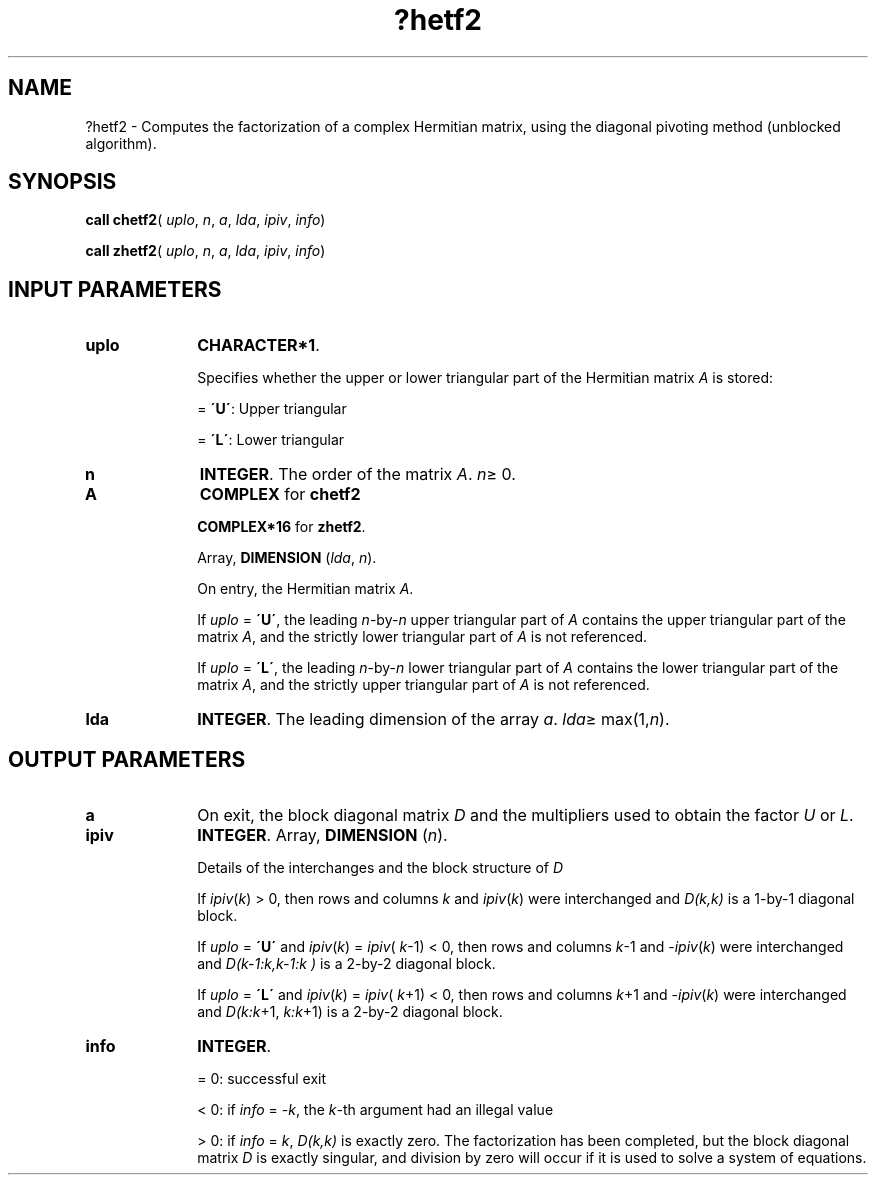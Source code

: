 .\" Copyright (c) 2002 \- 2008 Intel Corporation
.\" All rights reserved.
.\"
.TH ?hetf2 3 "Intel Corporation" "Copyright(C) 2002 \- 2008" "Intel(R) Math Kernel Library"
.SH NAME
?hetf2 \- Computes the factorization of a complex Hermitian matrix, using the diagonal pivoting method (unblocked algorithm).
.SH SYNOPSIS
.PP
\fBcall chetf2\fR( \fIuplo\fR, \fIn\fR, \fIa\fR, \fIlda\fR, \fIipiv\fR, \fIinfo\fR)
.PP
\fBcall zhetf2\fR( \fIuplo\fR, \fIn\fR, \fIa\fR, \fIlda\fR, \fIipiv\fR, \fIinfo\fR)
.SH INPUT PARAMETERS

.TP 10
\fBuplo\fR
.NL
\fBCHARACTER*1\fR.
.IP
Specifies whether the upper or lower triangular part of the Hermitian matrix \fIA\fR is stored:
.IP
= \fB\'U\'\fR:  Upper triangular
.IP
= \fB\'L\'\fR:  Lower triangular
.TP 10
\fBn\fR
.NL
\fBINTEGER\fR. The order of the matrix \fIA\fR. \fIn\fR\(>= 0.
.TP 10
\fBA\fR
.NL
\fBCOMPLEX\fR for \fBchetf2\fR
.IP
\fBCOMPLEX*16\fR for \fBzhetf2\fR. 
.IP
Array, \fBDIMENSION\fR (\fIlda\fR, \fIn\fR). 
.IP
On entry, the Hermitian matrix \fIA\fR. 
.IP
If \fIuplo\fR = \fB\'U\'\fR, the leading \fIn\fR-by-\fIn\fR upper triangular part of \fIA\fR contains the upper triangular part of the matrix \fIA\fR, and the strictly lower triangular part of \fIA\fR is not referenced. 
.IP
If \fIuplo\fR = \fB\'L\'\fR, the leading \fIn\fR-by-\fIn\fR lower triangular part of \fIA\fR contains the lower triangular part of the matrix \fIA\fR, and the strictly upper triangular part of \fIA\fR is not referenced.
.TP 10
\fBlda\fR
.NL
\fBINTEGER\fR. The leading dimension of the array \fIa\fR. \fIlda\fR\(>= max(1,\fIn\fR).
.SH OUTPUT PARAMETERS

.TP 10
\fBa\fR
.NL
On exit, the block diagonal matrix \fID\fR and the multipliers used to obtain the factor \fIU\fR or \fIL\fR.
.TP 10
\fBipiv\fR
.NL
\fBINTEGER\fR. Array, \fBDIMENSION\fR (\fIn\fR). 
.IP
Details of the interchanges and the block structure of \fID\fR
.IP
If \fIipiv\fR(\fIk\fR) > 0, then rows and columns \fIk\fR and \fIipiv\fR(\fIk\fR) were interchanged and \fID(k,k)\fR is a 1-by-1 diagonal block. 
.IP
If \fIuplo\fR = \fB\'U\'\fR and \fIipiv\fR(\fIk\fR) = \fIipiv\fR( \fIk\fR-1) < 0, then rows and columns \fIk\fR-1 and -\fIipiv\fR(\fIk\fR) were interchanged and \fID(k-1:k,k-1:k )\fR is a 2-by-2 diagonal block. 
.IP
If \fIuplo\fR = \fB\'L\'\fR and \fIipiv\fR(\fIk\fR) = \fIipiv\fR( \fIk\fR+1) < 0, then rows and columns \fIk\fR+1 and -\fIipiv\fR(\fIk\fR) were interchanged and \fID(k:k\fR+1, \fIk:k\fR+1) is a 2-by-2 diagonal block.
.TP 10
\fBinfo\fR
.NL
\fBINTEGER\fR. 
.IP
= 0: successful exit
.IP
< 0: if \fIinfo\fR = -\fIk\fR, the \fIk\fR-th argument had an illegal value
.IP
> 0: if \fIinfo\fR =  \fIk\fR, \fID(k,k)\fR is exactly zero. The factorization has been completed, but the block diagonal matrix \fID\fR is exactly singular, and division by zero will occur if it is used to solve a system of equations.
